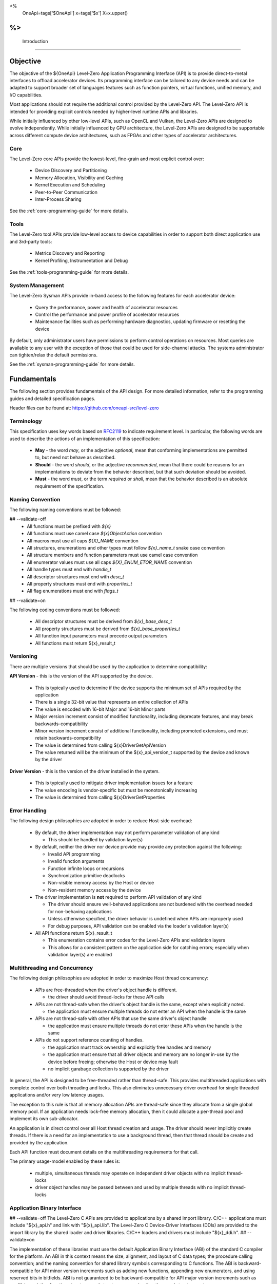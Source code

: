 ﻿
<%
    OneApi=tags['$OneApi']
    x=tags['$x']
    X=x.upper()
%>
==============
 Introduction
==============

Objective
=========

The objective of the ${OneApi} Level-Zero Application Programming Interface (API) is to provide direct-to-metal interfaces to offload accelerator devices.
Its programming interface can be tailored to any device needs and can be adapted to support broader set of languages features
such as function pointers, virtual functions, unified memory, and I/O capabilities.

.. image:: ../images/one_api_sw_stack.png

Most applications should not require the additional control provided by the Level-Zero API.
The Level-Zero API is intended for providing explicit controls needed by higher-level runtime APIs and libraries.

While initially influenced by other low-level APIs, such as OpenCL and Vulkan, the Level-Zero APIs are designed to evolve independently.
While initially influenced by GPU architecture, the Level-Zero APIs are designed to be supportable across different compute device architectures, such as FPGAs and other types of accelerator architectures.

Core
----

The Level-Zero core APIs provide the lowest-level, fine-grain and most explicit control over:

  - Device Discovery and Partitioning
  - Memory Allocation, Visibility and Caching
  - Kernel Execution and Scheduling
  - Peer-to-Peer Communication
  - Inter-Process Sharing

See the :ref:`core-programming-guide` for more details.

Tools
-----

The Level-Zero tool APIs provide low-level access to device capabilities in order to support both 
direct application use and 3rd-party tools:

  - Metrics Discovery and Reporting
  - Kernel Profiling, Instrumentation and Debug

See the :ref:`tools-programming-guide` for more details.

System Management
-----------------

The Level-Zero Sysman APIs provide in-band access to the following features for each accelerator device:

  - Query the performance, power and health of accelerator resources
  - Control the performance and power profile of accelerator resources
  - Maintenance facilities such as performing hardware diagnostics, updating firmware or resetting the device

By default, only administrator users have permissions to perform control operations on resources.
Most queries are available to any user with the exception of those that could be used for side-channel attacks.
The systems administrator can tighten/relax the default permissions.

See the :ref:`sysman-programming-guide` for more details.

Fundamentals
============

The following section provides fundamentals of the API design.
For more detailed information, refer to the programming guides and detailed specification pages.

Header files can be found at: https://github.com/oneapi-src/level-zero

Terminology
-----------

This specification uses key words based on `RFC2119 <https://www.ietf.org/rfc/rfc2119.txt>`__ to indicate requirement level.
In particular, the following words are used to describe the actions of an implementation of this specification:

  - **May** - the word *may*, or the adjective *optional*, mean that conforming implementations are permitted to, but need not behave as described.
  - **Should** - the word *should*, or the adjective *recommended*, mean that there could be reasons for an implementations to deviate from the behavior described, but that such deviation should be avoided.
  - **Must** - the word *must*, or the term *required* or *shall*, mean that the behavior described is an absolute requirement of the specification.

Naming Convention
-----------------

The following naming conventions must be followed:

## --validate=off
  - All functions must be prefixed with `${x}`
  - All functions must use camel case `${x}ObjectAction` convention
  - All macros must use all caps `${X}_NAME` convention
  - All structures, enumerations and other types must follow `${x}_name_t` snake case convention
  - All structure members and function parameters must use camel case convention
  - All enumerator values must use all caps `${X}_ENUM_ETOR_NAME` convention
  - All handle types must end with `handle_t`
  - All descriptor structures must end with `desc_t`
  - All property structures must end with `properties_t`
  - All flag enumerations must end with `flags_t`
## --validate=on

The following coding conventions must be followed:

  - All descriptor structures must be derived from `${x}_base_desc_t`
  - All property structures must be derived from `${x}_base_properties_t`
  - All function input parameters must precede output parameters
  - All functions must return ${x}_result_t

Versioning
----------

There are multiple versions that should be used by the application to determine compatibility:

**API Version** - this is the version of the API supported by the device.

  - This is typically used to determine if the device supports the minimum set of APIs required by the application
  - There is a single 32-bit value that represents an entire collection of APIs
  - The value is encoded with 16-bit Major and 16-bit Minor parts
  - Major version increment consist of modified functionality, including deprecate features, and may break backwards-compatibility
  - Minor version increment consist of additional functionality, including promoted extensions, and must retain backwards-compatibility
  - The value is determined from calling ${x}DriverGetApiVersion
  - The value returned will be the minimum of the ${x}_api_version_t supported by the device and known by the driver

**Driver Version** - this is the version of the driver installed in the system.

  - This is typically used to mitigate driver implementation issues for a feature
  - The value encoding is vendor-specific but must be monotonically increasing
  - The value is determined from calling ${x}DriverGetProperties

Error Handling
--------------

The following design philosophies are adopted in order to reduce Host-side overhead:

  - By default, the driver implementation may not perform parameter validation of any kind

    + This should be handled by validation layer(s)

  - By default, neither the driver nor device provide may provide any protection against the following:

    + Invalid API programming
    + Invalid function arguments
    + Function infinite loops or recursions
    + Synchronization primitive deadlocks
    + Non-visible memory access by the Host or device
    + Non-resident memory access by the device

  - The driver implementation is **not** required to perform API validation of any kind

    + The driver should ensure well-behaved applications are not burdened with the overhead needed for non-behaving applications
    + Unless otherwise specified, the driver behavior is undefined when APIs are improperly used
    + For debug purposes, API validation can be enabled via the loader's validation layer(s)

  - All API functions return ${x}_result_t

    + This enumeration contains error codes for the Level-Zero APIs and validation layers
    + This allows for a consistent pattern on the application side for catching errors; especially when validation layer(s) are enabled

Multithreading and Concurrency
------------------------------

The following design philosophies are adopted in order to maximize Host thread concurrency:

  - APIs are free-threaded when the driver's object handle is different.

    + the driver should avoid thread-locks for these API calls

  - APIs are not thread-safe when the driver's object handle is the same, except when explicitly noted.

    + the application must ensure multiple threads do not enter an API when the handle is the same

  - APIs are not thread-safe with other APIs that use the same driver's object handle

    + the application must ensure multiple threads do not enter these APIs when the handle is the same

  - APIs do not support reference counting of handles.

    + the application must track ownership and explicitly free handles and memory
    + the application must ensure that all driver objects and memory are no longer in-use by the device before freeing; otherwise the Host or device may fault
    + no implicit garabage collection is supported by the driver

In general, the API is designed to be free-threaded rather than thread-safe.
This provides multithreaded applications with complete control over both threading and locks.
This also eliminates unnecessary driver overhead for single threaded applications and/or very low latency usages.

The exception to this rule is that all memory allocation APIs are thread-safe since they allocate from a single global memory pool.
If an application needs lock-free memory allocation, then it could allocate a per-thread pool and implement its own sub-allocator.

An application is in direct control over all Host thread creation and usage.
The driver should never implicitly create threads.
If there is a need for an implementation to use a background thread, then that thread should be create and provided by the application.

Each API function must document details on the multithreading requirements for that call.

The primary usage-model enabled by these rules is:

  - multiple, simultaneous threads may operate on independent driver objects with no implicit thread-locks
  - driver object handles may be passed between and used by multiple threads with no implicit thread-locks

Application Binary Interface
----------------------------

## --validate=off
The Level-Zero C APIs are provided to applications by a shared import library.
C/C++ applications must include "${x}_api.h" and link with "${x}_api.lib".
The Level-Zero C Device-Driver Interfaces (DDIs) are provided to the import library by the shared loader and driver libraries.
C/C++ loaders and drivers must include "${x}_ddi.h".
## --validate=on

The implementation of these libraries must use the default Application Binary Interface (ABI) of the standard C compiler for the platform.
An ABI in this context means the size, alignment, and layout of C data types; the procedure calling convention;
and the naming convention for shared library symbols corresponding to C functions. The ABI is backward-compatible
for API minor version increments such as adding new functions, appending new enumerators, and using reserved
bits in bitfields. ABI is not guaranteed to be backward-compatible for API major version increments such as
modifying existing function signatures and structures, removing functions and structures, etc.

## --validate=off
On platforms where Level-Zero is provided as a shared library, library symbols beginning with "${x}", "${x}t" or "${x}s" 
and followed by a digit or uppercase letter are reserved for use by the implementation. 
## --validate=on
Applications which use Level-Zero must not provide definitions of these symbols. 
This allows the Level-Zero shared library to be updated with additional symbols for new API versions or extensions without causing symbol conflicts with existing applications.